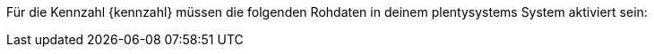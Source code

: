 Für die Kennzahl {kennzahl} müssen die folgenden Rohdaten in deinem plentysystems System aktiviert sein:
